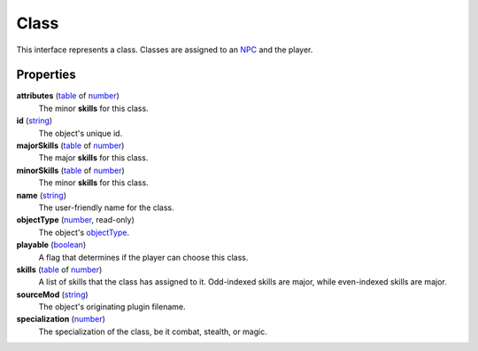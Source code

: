 
Class
========================================================

This interface represents a class. Classes are assigned to an `NPC`_ and the player.


Properties
--------------------------------------------------------

**attributes** (`table`_ of `number`_)
    The minor **skills** for this class.

**id** (`string`_)
    The object's unique id.

**majorSkills** (`table`_ of `number`_)
    The major **skills** for this class.

**minorSkills** (`table`_ of `number`_)
    The minor **skills** for this class.

**name** (`string`_)
    The user-friendly name for the class.

**objectType** (`number`_, read-only)
    The object's `objectType`_.

**playable** (`boolean`_)
    A flag that determines if the player can choose this class.

**skills** (`table`_ of `number`_)
    A list of skills that the class has assigned to it. Odd-indexed skills are major, while even-indexed skills are major.

**sourceMod** (`string`_)
    The object's originating plugin filename.

**specialization** (`number`_)
    The specialization of the class, be it combat, stealth, or magic.


.. _`boolean`: ../lua/boolean.html
.. _`number`: ../lua/number.html
.. _`string`: ../lua/string.html
.. _`table`: ../lua/table.html
.. _`userdata`: ../lua/userdata.html

.. _`boundingBox`: physicalObject/boundingBox.html
.. _`NPC`: npc.html
.. _`objectType`: baseObject/objectType.html
